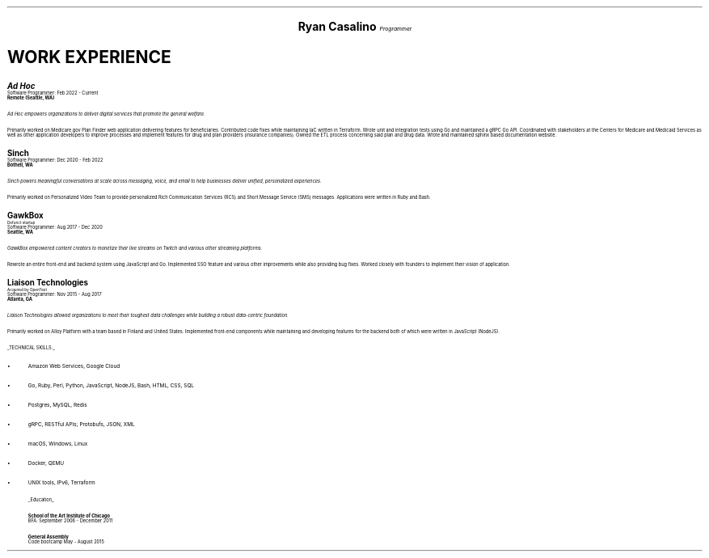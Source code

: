 .fam H
.ds CH
.\" above means no page numbers
.nr HM 0.2i
.\" above means the page header margins
.ce 4
.ps 20
.B "Ryan Casalino"
.ps 12
.I "Programmer"
.sp
.B1
.sp
(917) 282-7506 | ryan@rjpc.net
.\" the keycap '\(tr' == tilde
https://github.com/rjpcasalino | https://git.sr.ht/\(tirjpcasalino/ | rjpc.net
.sp
.B2
.ps 14
.SH
.ce 4
WORK EXPERIENCE 
.2C
.ps 15
.B "Ad Hoc"
.ps
.br
Software Programmer: Feb 2022 - Current
.br
.B "Remote (Seattle, WA)"
.sp
.I "Ad Hoc empowers organizations to deliver digital services that promote the general welfare."
.sp
Primarily worked on Medicare.gov Plan Finder web application delivering features for beneficiaries. Contributed code fixes while maintaining IaC written in Terraform. Wrote unit and integration tests using Go and maintained a gRPC Go API. Coordinated with stakeholders at the Centers for Medicare and Medicaid Services as well as other application developers to improve processes and implement features for drug and plan providers (insurance companies). Owned the ETL process concerning said plan and drug data. Wrote and maintained sphinx based documentation website.
.sp
.ps 15
.B "Sinch"
.ps
.br
Software Programmer: Dec 2020 - Feb 2022
.br
.B "Bothell, WA"
.br
.sp
.I "Sinch powers meaningful conversations at scale across messaging, voice, and email to help businesses deliver unified, personalized experiences."
.sp
Primarily worked on Personalized Video Team to provide personalized Rich Communication Services (RCS) and Short Message Service (SMS) messages. Applications were written in Ruby and Bash.
.sp
.ps 15
.B "GawkBox"
.ps
.br
.ps 8
Defunct startup
.ps
.br
Software Programmer: Aug 2017 - Dec 2020
.br
.B "Seattle, WA"
.sp
.I "GawkBox empowered content creators to monetize their live streams on Twitch and various other streaming platforms."
.sp
Rewrote an entire front-end and backend system using JavaScript and Go. Implemented SSO feature and various other improvements while also providing bug fixes. Worked closely with founders to implement their vision of application.
.sp
.ps 15
.B "Liaison Technologies"
.ps
.br
.ps 8
Acquired by OpenText
.ps
.br
Software Programmer: Nov 2015 - Aug 2017
.br
.B "Atlanta, GA"
.sp
.I "Liaison Technologies allowed organizations to meet their toughest data challenges while building a robust data-centric foundation."
.sp
Primarily worked on Alloy Platform with a team based in Finland and United States. Implemented front-end components while maintaining and developing features for the backend both of which were written in JavaScript (NodeJS).
.sp
.UL "TECHNICAL SKILLS:"
.sp
.IP \(bu 2
Amazon Web Services, Google Cloud
.IP \[bu]
Go, Ruby, Perl, Python, JavaScript, NodeJS, Bash, HTML, CSS, SQL
.IP \[bu]
Postgres, MySQL, Redis
.IP \[bu]
gRPC, RESTful APIs; Protobufs, JSON, XML
.IP \[bu]
macOS, Windows, Linux
.IP \[bu]
Docker, QEMU
.IP \[bu]
UNIX tools, IPv6, Terraform
.sp
.ps 10
.UL Education
.sp
.B "School of the Art Institute of Chicago"
.br
BFA: September 2006 - December 2011
.sp
.B "General Assembly"
.br
Code bootcamp May - August 2015
